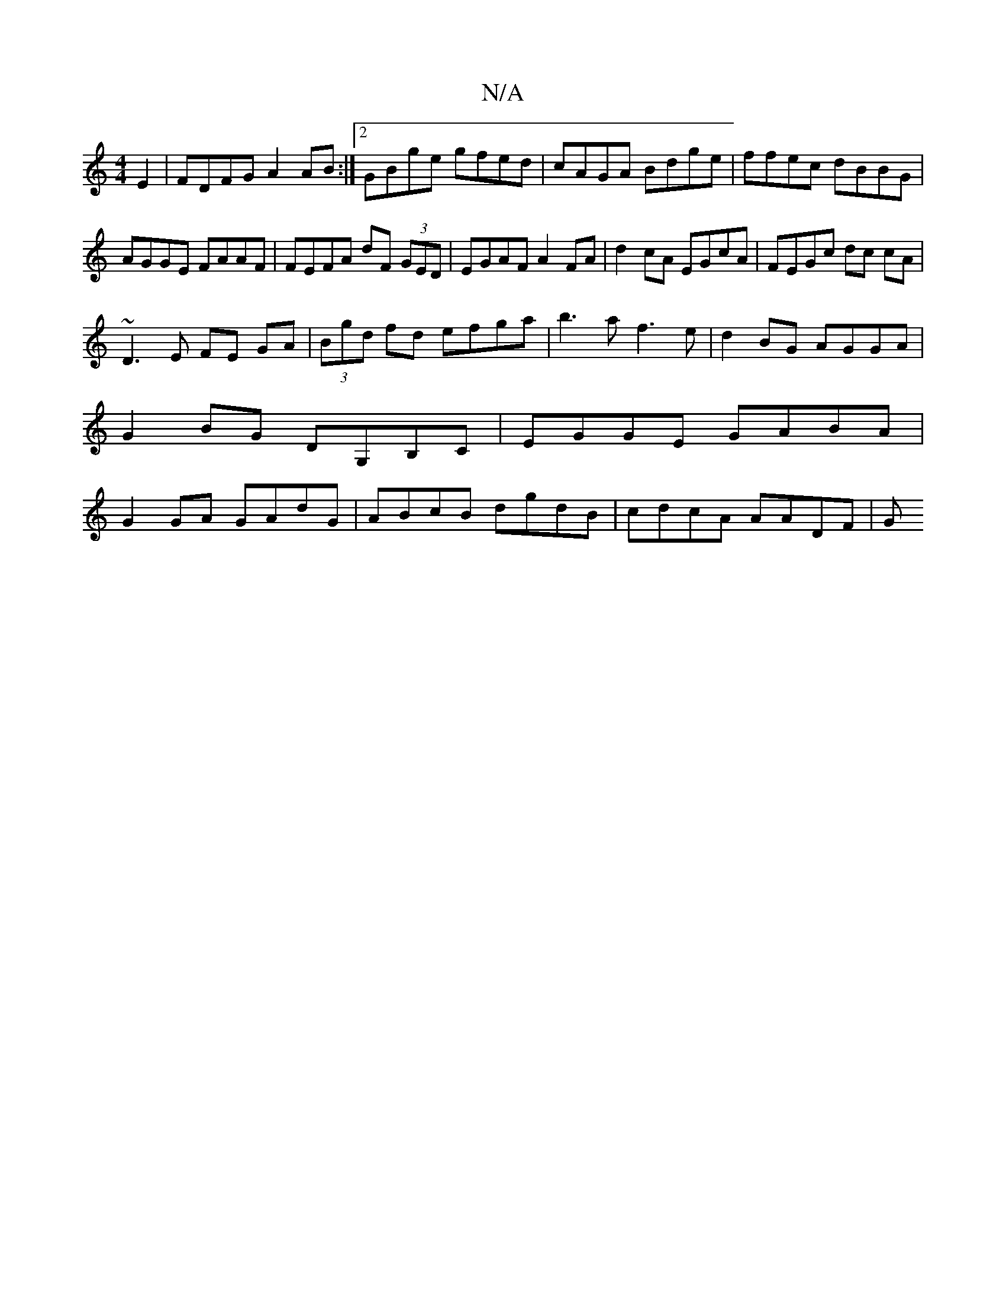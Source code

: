 X:1
T:N/A
M:4/4
R:N/A
K:Cmajor
E2|FDFG A2 AB:|2 GBge gfed|cAGA Bdge|ffec dBBG|AGGE FAAF|FEFA dF (3GED|EGAF A2FA|d2cA EGcA|FEGc dc cA|
~D3E FE GA|(3Bgd fd efga| b3a f3e|d2BG AGGA|G2BG DG,B,C|EGGE GABA|G2GA GAdG|ABcB dgdB|cdcA AADF|G